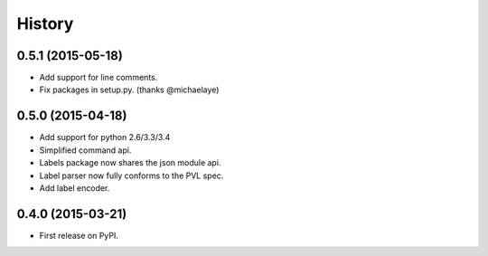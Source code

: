 .. :changelog:

History
-------

0.5.1 (2015-05-18)
~~~~~~~~~~~~~~~~~~
* Add support for line comments.
* Fix packages in setup.py. (thanks @michaelaye)


0.5.0 (2015-04-18)
~~~~~~~~~~~~~~~~~~
* Add support for python 2.6/3.3/3.4
* Simplified command api.
* Labels package now shares the json module api.
* Label parser now fully conforms to the PVL spec.
* Add label encoder.


0.4.0 (2015-03-21)
~~~~~~~~~~~~~~~~~~

* First release on PyPI.
